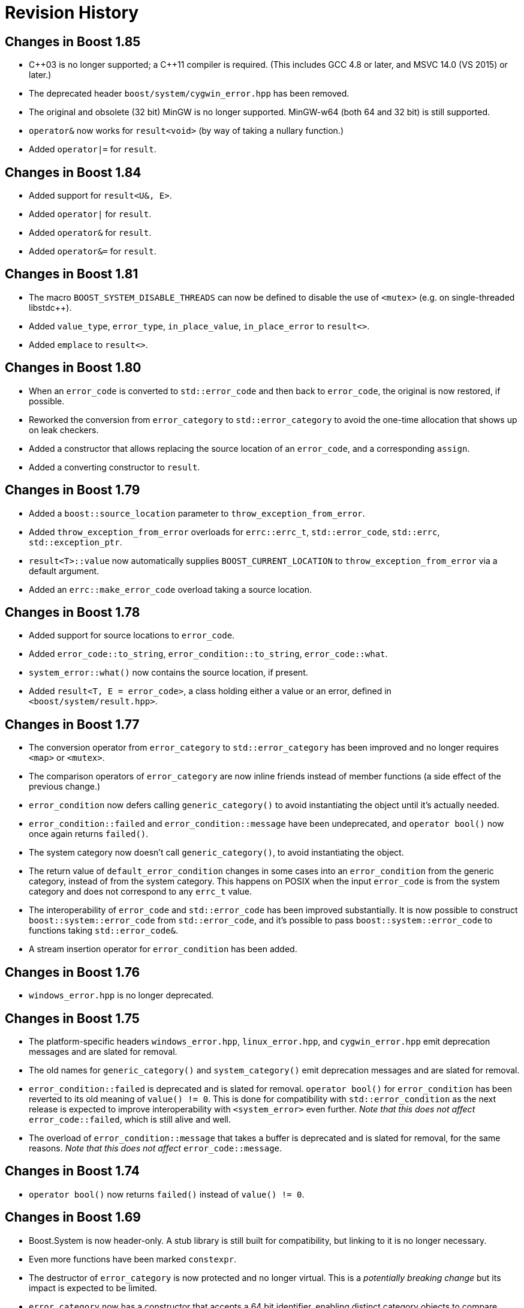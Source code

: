 ////
Copyright 2018-2022 Peter Dimov
Distributed under the Boost Software License, Version 1.0.
https://www.boost.org/LICENSE_1_0.txt
////

[#changes]
# Revision History
:idprefix:

## Changes in Boost 1.85

* {cpp}03 is no longer supported; a {cpp}11 compiler is required. (This includes GCC 4.8 or later, and MSVC 14.0 (VS 2015) or later.)
* The deprecated header `boost/system/cygwin_error.hpp` has been removed.
* The original and obsolete (32 bit) MinGW is no longer supported. MinGW-w64 (both 64 and 32 bit) is still supported.
* `operator&` now works for `result<void>` (by way of taking a nullary function.)
* Added `operator|=` for `result`.

## Changes in Boost 1.84

* Added support for `result<U&, E>`.
* Added `operator|` for `result`.
* Added `operator&` for `result`.
* Added `operator&=` for `result`.

## Changes in Boost 1.81

* The macro `BOOST_SYSTEM_DISABLE_THREADS` can now be defined to disable
  the use of `<mutex>` (e.g. on single-threaded libstdc++).
* Added `value_type`, `error_type`, `in_place_value`, `in_place_error`
  to `result<>`.
* Added `emplace` to `result<>`.

## Changes in Boost 1.80

* When an `error_code` is converted to `std::error_code` and then back
  to `error_code`, the original is now restored, if possible.
* Reworked the conversion from `error_category` to `std::error_category`
  to avoid the one-time allocation that shows up on leak checkers.
* Added a constructor that allows replacing the source location of an
  `error_code`, and a corresponding `assign`.
* Added a converting constructor to `result`.

## Changes in Boost 1.79

* Added a `boost::source_location` parameter to `throw_exception_from_error`.
* Added `throw_exception_from_error` overloads for `errc::errc_t`,
  `std::error_code`, `std::errc`, `std::exception_ptr`.
* `result<T>::value` now automatically supplies `BOOST_CURRENT_LOCATION` to
  `throw_exception_from_error` via a default argument.
* Added an `errc::make_error_code` overload taking a source location.

## Changes in Boost 1.78

* Added support for source locations to `error_code`.
* Added `error_code::to_string`, `error_condition::to_string`, `error_code::what`.
* `system_error::what()` now contains the source location, if present.
* Added `result<T, E = error_code>`, a class holding either a value or an
  error, defined in `<boost/system/result.hpp>`.

## Changes in Boost 1.77

* The conversion operator from `error_category` to `std::error_category`
  has been improved and no longer requires `<map>` or `<mutex>`.
* The comparison operators of `error_category` are now inline friends
  instead of member functions (a side effect of the previous change.)
* `error_condition` now defers calling `generic_category()` to avoid
  instantiating the object until it's actually needed.
* `error_condition::failed` and `error_condition::message` have been
  undeprecated, and `operator bool()` now once again returns `failed()`.
* The system category now doesn't call `generic_category()`, to avoid
  instantiating the object.
* The return value of `default_error_condition` changes in some cases into
  an `error_condition` from the generic category, instead of from the system
  category. This happens on POSIX when the input `error_code` is from
  the system category and does not correspond to any `errc_t` value.
* The interoperability of `error_code` and `std::error_code` has been
  improved substantially. It is now possible to construct
  `boost::system::error_code` from `std::error_code`, and it's possible
  to pass `boost::system::error_code` to functions taking `std::error_code&`.
* A stream insertion operator for `error_condition` has been added.

## Changes in Boost 1.76

* `windows_error.hpp` is no longer deprecated.

## Changes in Boost 1.75

* The platform-specific headers `windows_error.hpp`, `linux_error.hpp`,
  and `cygwin_error.hpp` emit deprecation messages and are slated for
  removal.
* The old names for `generic_category()` and `system_category()` emit
  deprecation messages and are slated for removal.
* `error_condition::failed` is deprecated and is slated for removal.
  `operator bool()` for `error_condition` has been reverted to its old
  meaning of `value() != 0`. This is done for compatibility with
  `std::error_condition` as the next release is expected to improve
  interoperability with `<system_error>` even further. _Note that this
  does not affect_ `error_code::failed`, which is still alive and well.
* The overload of `error_condition::message` that takes a buffer is
  deprecated and is slated for removal, for the same reasons. _Note that
  this does not affect_ `error_code::message`.

## Changes in Boost 1.74

* `operator bool()` now returns `failed()` instead of `value() != 0`.

## Changes in Boost 1.69

* Boost.System is now header-only. A stub library is still built for
  compatibility, but linking to it is no longer necessary.
* Even more functions have been marked `constexpr`.
* The destructor of `error_category` is now protected and no longer
  virtual. This is a _potentially breaking change_ but its impact
  is expected to be limited.
* `error_category` now has a constructor that accepts a 64 bit identifier,
  enabling distinct category objects to compare equal.
* The constructors of `error_category` are now protected.
* A non-allocating, nonthrowing overload of `message` has been added.
* A virtual function `failed` has been added, allowing categories for
  which success is not synonymous with 0.
* The deprecated `boost::system::throws` object has been removed.
* `boost::throws()` is now deprecated and its use is discouraged.
* The constructor of `system_error` taking a single `error_code` argument
  is now explicit.
* `system_error::code()` now returns by value.

## Changes in Boost 1.68

On a {cpp}14 compiler, many Boost.System functions and member functions
are now `constexpr`, and `error_code` and `error_condition` are literal
classes.

In addition to enabling use in constant expressions (and `constexpr`
functions), this significantly improves the quality of the generated code.

As a result of this change, however, now using Boost.System from {cpp}14
or {cpp}17 code requires that the library be also built with {cpp}14 or
above. This is the default on GCC 6 and newer, but not on GCC 5 or Clang.
One can build Boost for {cpp}14 by passing the `cxxstd=14` option to `b2`.

(Previous versions allowed code built against any {cpp} standard to link
with Boost.System built against any {cpp} standard. In 1.68, code using
any {cpp} standard can link with Boost.System built with {cpp}14 or above,
but if Boost.System is built with {cpp}11 or below, only code also built
with {cpp}11 and below can link to it successfully.)

## Changes in Boost 1.65

On a {cpp}11 compiler, Boost.System now provides implicit conversions
from `boost::system::error_category`, `error_code`, and `error_condition`
to their standard equivalents from `<system_error>`.

This allows libraries to expose a {cpp}11 interface and report errors
via `std::error_code` even when using Boost.System, directly or through a
dependency such as Boost.ASIO.
